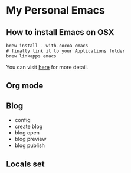 * My Personal Emacs
** How to install Emacs on OSX
	#+BEGIN_SRC shell
	brew install --with-cocoa emacs
	# finally link it to your Applications folder
	brew linkapps emacs
	#+END_SRC

	You can visit [[https://www.emacswiki.org/emacs/EmacsForMacOS#toc12][here]] for more detail.
** Org mode

** Blog
    - config
    - create blog
    - blog open
    - blog preview
    - blog publish

** Locals set
